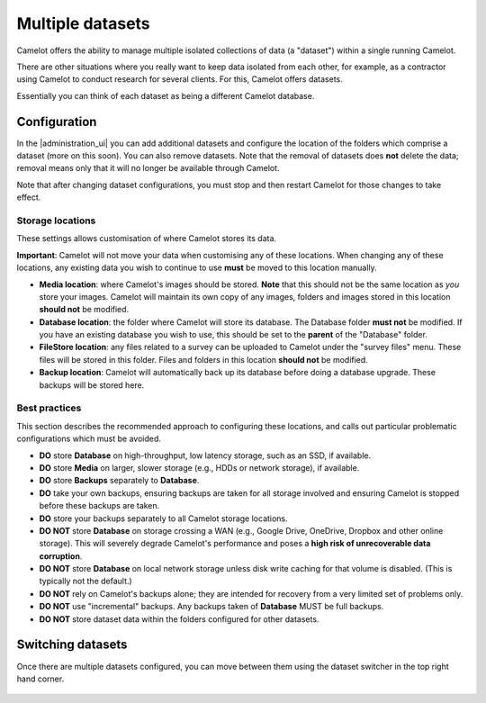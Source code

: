 Multiple datasets
-----------------

Camelot offers the ability to manage multiple isolated collections of data (a
"dataset") within a single running Camelot.

There are other situations where you really want to keep data isolated from
each other, for example, as a contractor using Camelot to conduct research for
several clients. For this, Camelot offers datasets.

Essentially you can think of each dataset as being a different Camelot
database.

Configuration
~~~~~~~~~~~~~

In the |administration_ui| you can add additional datasets and configure the
location of the folders which comprise a dataset (more on this soon).  You can
also remove datasets. Note that the removal of datasets does **not** delete
the data; removal means only that it will no longer be available through
Camelot.

Note that after changing dataset configurations, you must stop and then
restart Camelot for those changes to take effect.

.. figure:: screenshot/datasets.png
   :alt: 

.. |administration_ui| raw:: html

   <a href="administration.html">administration interface</a>

Storage locations
=================

These settings allows customisation of where Camelot stores its data.

**Important**: Camelot will not move your data when customising any of these
locations. When changing any of these locations, any existing data you wish to
continue to use **must** be moved to this location manually.

* **Media location**: where Camelot's images should be stored. **Note** that this
  should not be the same location as *you* store your images. Camelot will
  maintain its own copy of any images, folders and images stored in this
  location **should not** be modified.
* **Database location**: the folder where Camelot will store its database. The
  Database folder **must not** be modified.  If you have an existing database
  you wish to use, this should be set to the **parent** of the "Database"
  folder.
* **FileStore location**: any files related to a survey can be uploaded to
  Camelot under the "survey files" menu. These files will be stored in this
  folder.  Files and folders in this location **should not** be modified.
* **Backup location**: Camelot will automatically back up its database before
  doing a database upgrade. These backups will be stored here.

Best practices
==============

This section describes the recommended approach to configuring these
locations, and calls out particular problematic configurations which must be avoided.

* **DO** store **Database** on high-throughput, low latency storage, such as an SSD, if available.
* **DO** store **Media** on larger, slower storage (e.g., HDDs or network storage), if available.
* **DO** store **Backups** separately to **Database**.
* **DO** take your own backups, ensuring backups are taken for all storage
  involved and ensuring Camelot is stopped before these backups are taken.
* **DO** store your backups separately to all Camelot storage locations.

* **DO NOT** store **Database** on storage crossing a WAN (e.g., Google Drive,
  OneDrive, Dropbox and other online storage). This will severely degrade
  Camelot's performance and poses a **high risk of unrecoverable data
  corruption**.
* **DO NOT** store **Database** on local network storage unless disk write
  caching for that volume is disabled. (This is typically not the default.)
* **DO NOT** rely on Camelot's backups alone; they are intended for recovery
  from a very limited set of problems only.
* **DO NOT** use "incremental" backups. Any backups taken of **Database** MUST
  be full backups.
* **DO NOT** store dataset data within the folders configured for other
  datasets.

Switching datasets
~~~~~~~~~~~~~~~~~~

Once there are multiple datasets configured, you can move between them using
the dataset switcher in the top right hand corner.

.. figure:: screenshot/dataset-switcher.png
   :alt: 
